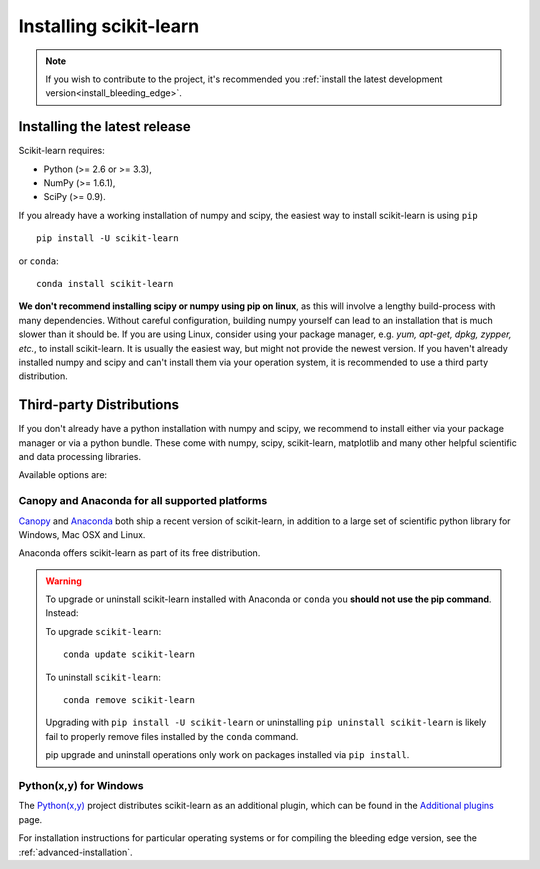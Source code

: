 .. _installation-instructions:

=======================
Installing scikit-learn
=======================

.. note::

    If you wish to contribute to the project, it's recommended you
    :ref:`install the latest development version<install_bleeding_edge>`.


Installing the latest release
=============================

Scikit-learn requires:

- Python (>= 2.6 or >= 3.3),
- NumPy (>= 1.6.1),
- SciPy (>= 0.9).

If you already have a working installation of numpy and scipy,
the easiest way to install scikit-learn is using ``pip`` ::

    pip install -U scikit-learn

or ``conda``::

    conda install scikit-learn

**We don't recommend installing scipy or numpy using pip on linux**,
as this will involve a lengthy build-process with many dependencies.
Without careful configuration, building numpy yourself can lead to an installation
that is much slower than it should be. 
If you are using Linux, consider using your package manager, e.g. 
*yum, apt-get, dpkg, zypper, etc.*, to install scikit-learn. It is usually 
the easiest way, but might not provide the newest version.
If you haven't already installed numpy and scipy and can't install them via
your operation system, it is recommended to use a third party distribution.

Third-party Distributions
==========================
If you don't already have a python installation with numpy and scipy, we
recommend to install either via your package manager or via a python bundle.
These come with numpy, scipy, scikit-learn, matplotlib and many other helpful
scientific and data processing libraries.

Available options are:

Canopy and Anaconda for all supported platforms
-----------------------------------------------

`Canopy
<http://www.enthought.com/products/canopy>`_ and `Anaconda
<https://store.continuum.io/cshop/anaconda/>`_ both ship a recent
version of scikit-learn, in addition to a large set of scientific python
library for Windows, Mac OSX and Linux.

Anaconda offers scikit-learn as part of its free distribution.


.. warning::

    To upgrade or uninstall scikit-learn installed with Anaconda
    or ``conda`` you **should not use the pip command**. Instead:

    To upgrade ``scikit-learn``::

        conda update scikit-learn

    To uninstall ``scikit-learn``::

        conda remove scikit-learn

    Upgrading with ``pip install -U scikit-learn`` or uninstalling
    ``pip uninstall scikit-learn`` is likely fail to properly remove files
    installed by the ``conda`` command.

    pip upgrade and uninstall operations only work on packages installed
    via ``pip install``.


Python(x,y) for Windows
-----------------------

The `Python(x,y) <https://code.google.com/p/pythonxy/>`_ project distributes
scikit-learn as an additional plugin, which can be found in the `Additional
plugins <http://code.google.com/p/pythonxy/wiki/AdditionalPlugins>`_ page.


For installation instructions for particular operating systems or for compiling
the bleeding edge version, see the :ref:`advanced-installation`.
